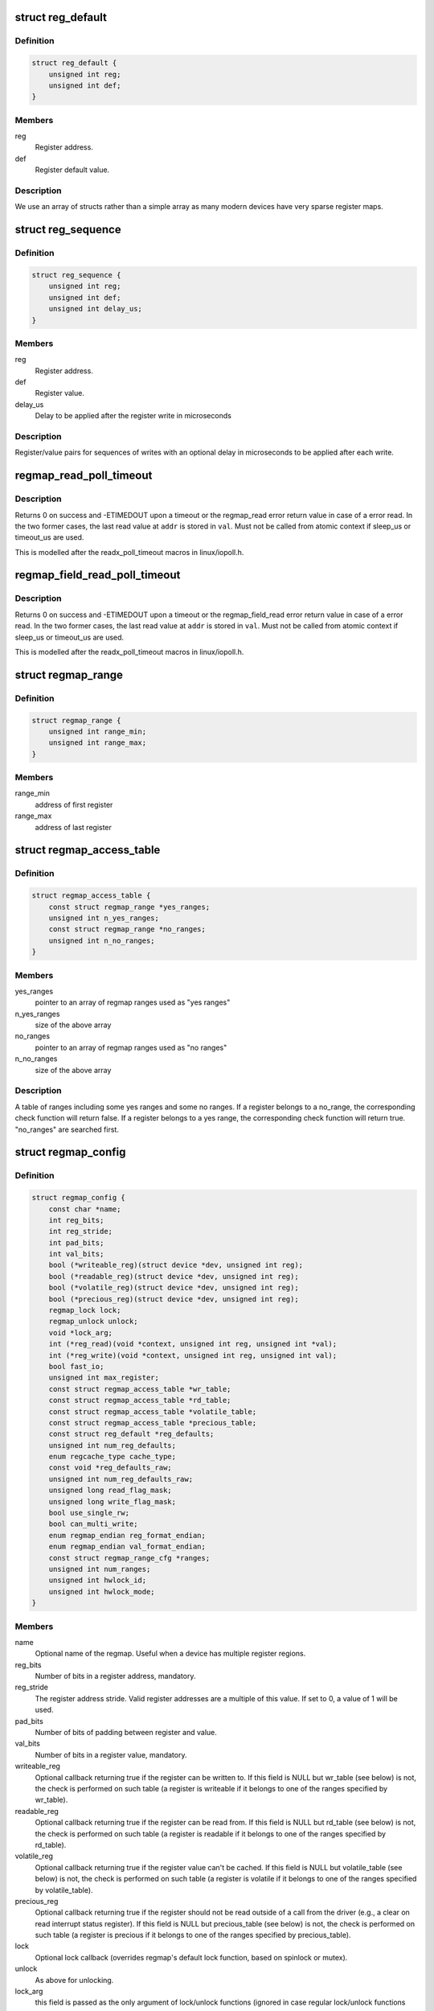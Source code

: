 .. -*- coding: utf-8; mode: rst -*-
.. src-file: include/linux/regmap.h

.. _`reg_default`:

struct reg_default
==================

.. c:type:: struct reg_default

    Default value for a register.

.. _`reg_default.definition`:

Definition
----------

.. code-block:: c

    struct reg_default {
        unsigned int reg;
        unsigned int def;
    }

.. _`reg_default.members`:

Members
-------

reg
    Register address.

def
    Register default value.

.. _`reg_default.description`:

Description
-----------

We use an array of structs rather than a simple array as many modern devices
have very sparse register maps.

.. _`reg_sequence`:

struct reg_sequence
===================

.. c:type:: struct reg_sequence

    An individual write from a sequence of writes.

.. _`reg_sequence.definition`:

Definition
----------

.. code-block:: c

    struct reg_sequence {
        unsigned int reg;
        unsigned int def;
        unsigned int delay_us;
    }

.. _`reg_sequence.members`:

Members
-------

reg
    Register address.

def
    Register value.

delay_us
    Delay to be applied after the register write in microseconds

.. _`reg_sequence.description`:

Description
-----------

Register/value pairs for sequences of writes with an optional delay in
microseconds to be applied after each write.

.. _`regmap_read_poll_timeout`:

regmap_read_poll_timeout
========================

.. c:function::  regmap_read_poll_timeout( map,  addr,  val,  cond,  sleep_us,  timeout_us)

    Poll until a condition is met or a timeout occurs

    :param  map:
        Regmap to read from

    :param  addr:
        Address to poll

    :param  val:
        Unsigned integer variable to read the value into

    :param  cond:
        Break condition (usually involving \ ``val``\ )

    :param  sleep_us:
        Maximum time to sleep between reads in us (0
        tight-loops).  Should be less than ~20ms since usleep_range
        is used (see Documentation/timers/timers-howto.txt).

    :param  timeout_us:
        Timeout in us, 0 means never timeout

.. _`regmap_read_poll_timeout.description`:

Description
-----------

Returns 0 on success and -ETIMEDOUT upon a timeout or the regmap_read
error return value in case of a error read. In the two former cases,
the last read value at \ ``addr``\  is stored in \ ``val``\ . Must not be called
from atomic context if sleep_us or timeout_us are used.

This is modelled after the readx_poll_timeout macros in linux/iopoll.h.

.. _`regmap_field_read_poll_timeout`:

regmap_field_read_poll_timeout
==============================

.. c:function::  regmap_field_read_poll_timeout( field,  val,  cond,  sleep_us,  timeout_us)

    Poll until a condition is met or timeout

    :param  field:
        Regmap field to read from

    :param  val:
        Unsigned integer variable to read the value into

    :param  cond:
        Break condition (usually involving \ ``val``\ )

    :param  sleep_us:
        Maximum time to sleep between reads in us (0
        tight-loops).  Should be less than ~20ms since usleep_range
        is used (see Documentation/timers/timers-howto.txt).

    :param  timeout_us:
        Timeout in us, 0 means never timeout

.. _`regmap_field_read_poll_timeout.description`:

Description
-----------

Returns 0 on success and -ETIMEDOUT upon a timeout or the regmap_field_read
error return value in case of a error read. In the two former cases,
the last read value at \ ``addr``\  is stored in \ ``val``\ . Must not be called
from atomic context if sleep_us or timeout_us are used.

This is modelled after the readx_poll_timeout macros in linux/iopoll.h.

.. _`regmap_range`:

struct regmap_range
===================

.. c:type:: struct regmap_range

    A register range, used for access related checks (readable/writeable/volatile/precious checks)

.. _`regmap_range.definition`:

Definition
----------

.. code-block:: c

    struct regmap_range {
        unsigned int range_min;
        unsigned int range_max;
    }

.. _`regmap_range.members`:

Members
-------

range_min
    address of first register

range_max
    address of last register

.. _`regmap_access_table`:

struct regmap_access_table
==========================

.. c:type:: struct regmap_access_table

    A table of register ranges for access checks

.. _`regmap_access_table.definition`:

Definition
----------

.. code-block:: c

    struct regmap_access_table {
        const struct regmap_range *yes_ranges;
        unsigned int n_yes_ranges;
        const struct regmap_range *no_ranges;
        unsigned int n_no_ranges;
    }

.. _`regmap_access_table.members`:

Members
-------

yes_ranges
    pointer to an array of regmap ranges used as "yes ranges"

n_yes_ranges
    size of the above array

no_ranges
    pointer to an array of regmap ranges used as "no ranges"

n_no_ranges
    size of the above array

.. _`regmap_access_table.description`:

Description
-----------

A table of ranges including some yes ranges and some no ranges.
If a register belongs to a no_range, the corresponding check function
will return false. If a register belongs to a yes range, the corresponding
check function will return true. "no_ranges" are searched first.

.. _`regmap_config`:

struct regmap_config
====================

.. c:type:: struct regmap_config

    Configuration for the register map of a device.

.. _`regmap_config.definition`:

Definition
----------

.. code-block:: c

    struct regmap_config {
        const char *name;
        int reg_bits;
        int reg_stride;
        int pad_bits;
        int val_bits;
        bool (*writeable_reg)(struct device *dev, unsigned int reg);
        bool (*readable_reg)(struct device *dev, unsigned int reg);
        bool (*volatile_reg)(struct device *dev, unsigned int reg);
        bool (*precious_reg)(struct device *dev, unsigned int reg);
        regmap_lock lock;
        regmap_unlock unlock;
        void *lock_arg;
        int (*reg_read)(void *context, unsigned int reg, unsigned int *val);
        int (*reg_write)(void *context, unsigned int reg, unsigned int val);
        bool fast_io;
        unsigned int max_register;
        const struct regmap_access_table *wr_table;
        const struct regmap_access_table *rd_table;
        const struct regmap_access_table *volatile_table;
        const struct regmap_access_table *precious_table;
        const struct reg_default *reg_defaults;
        unsigned int num_reg_defaults;
        enum regcache_type cache_type;
        const void *reg_defaults_raw;
        unsigned int num_reg_defaults_raw;
        unsigned long read_flag_mask;
        unsigned long write_flag_mask;
        bool use_single_rw;
        bool can_multi_write;
        enum regmap_endian reg_format_endian;
        enum regmap_endian val_format_endian;
        const struct regmap_range_cfg *ranges;
        unsigned int num_ranges;
        unsigned int hwlock_id;
        unsigned int hwlock_mode;
    }

.. _`regmap_config.members`:

Members
-------

name
    Optional name of the regmap. Useful when a device has multiple
    register regions.

reg_bits
    Number of bits in a register address, mandatory.

reg_stride
    The register address stride. Valid register addresses are a
    multiple of this value. If set to 0, a value of 1 will be
    used.

pad_bits
    Number of bits of padding between register and value.

val_bits
    Number of bits in a register value, mandatory.

writeable_reg
    Optional callback returning true if the register
    can be written to. If this field is NULL but wr_table
    (see below) is not, the check is performed on such table
    (a register is writeable if it belongs to one of the ranges
    specified by wr_table).

readable_reg
    Optional callback returning true if the register
    can be read from. If this field is NULL but rd_table
    (see below) is not, the check is performed on such table
    (a register is readable if it belongs to one of the ranges
    specified by rd_table).

volatile_reg
    Optional callback returning true if the register
    value can't be cached. If this field is NULL but
    volatile_table (see below) is not, the check is performed on
    such table (a register is volatile if it belongs to one of
    the ranges specified by volatile_table).

precious_reg
    Optional callback returning true if the register
    should not be read outside of a call from the driver
    (e.g., a clear on read interrupt status register). If this
    field is NULL but precious_table (see below) is not, the
    check is performed on such table (a register is precious if
    it belongs to one of the ranges specified by precious_table).

lock
    Optional lock callback (overrides regmap's default lock
    function, based on spinlock or mutex).

unlock
    As above for unlocking.

lock_arg
    this field is passed as the only argument of lock/unlock
    functions (ignored in case regular lock/unlock functions
    are not overridden).

reg_read
    Optional callback that if filled will be used to perform
    all the reads from the registers. Should only be provided for
    devices whose read operation cannot be represented as a simple
    read operation on a bus such as SPI, I2C, etc. Most of the
    devices do not need this.

reg_write
    Same as above for writing.

fast_io
    Register IO is fast. Use a spinlock instead of a mutex
    to perform locking. This field is ignored if custom lock/unlock
    functions are used (see fields lock/unlock of struct regmap_config).
    This field is a duplicate of a similar file in
    'struct regmap_bus' and serves exact same purpose.
    Use it only for "no-bus" cases.

max_register
    Optional, specifies the maximum valid register address.

wr_table
    Optional, points to a struct regmap_access_table specifying
    valid ranges for write access.

rd_table
    As above, for read access.

volatile_table
    As above, for volatile registers.

precious_table
    As above, for precious registers.

reg_defaults
    Power on reset values for registers (for use with
    register cache support).

num_reg_defaults
    Number of elements in reg_defaults.

cache_type
    The actual cache type.

reg_defaults_raw
    Power on reset values for registers (for use with
    register cache support).

num_reg_defaults_raw
    Number of elements in reg_defaults_raw.

read_flag_mask
    Mask to be set in the top bytes of the register when doing
    a read.

write_flag_mask
    Mask to be set in the top bytes of the register when doing
    a write. If both read_flag_mask and write_flag_mask are
    empty the regmap_bus default masks are used.

use_single_rw
    If set, converts the bulk read and write operations into
    a series of single read and write operations. This is useful
    for device that does not support bulk read and write.

can_multi_write
    If set, the device supports the multi write mode of bulk
    write operations, if clear multi write requests will be
    split into individual write operations

reg_format_endian
    Endianness for formatted register addresses. If this is
    DEFAULT, the \ ``reg_format_endian_default``\  value from the
    regmap bus is used.

val_format_endian
    Endianness for formatted register values. If this is
    DEFAULT, the \ ``reg_format_endian_default``\  value from the
    regmap bus is used.

ranges
    Array of configuration entries for virtual address ranges.

num_ranges
    Number of range configuration entries.

hwlock_id
    Specify the hardware spinlock id.

hwlock_mode
    The hardware spinlock mode, should be HWLOCK_IRQSTATE,
    HWLOCK_IRQ or 0.

.. _`regmap_range_cfg`:

struct regmap_range_cfg
=======================

.. c:type:: struct regmap_range_cfg

    Configuration for indirectly accessed or paged registers.

.. _`regmap_range_cfg.definition`:

Definition
----------

.. code-block:: c

    struct regmap_range_cfg {
        const char *name;
        unsigned int range_min;
        unsigned int range_max;
        unsigned int selector_reg;
        unsigned int selector_mask;
        int selector_shift;
        unsigned int window_start;
        unsigned int window_len;
    }

.. _`regmap_range_cfg.members`:

Members
-------

name
    Descriptive name for diagnostics

range_min
    Address of the lowest register address in virtual range.

range_max
    Address of the highest register in virtual range.

selector_reg
    Register with selector field.

selector_mask
    Bit shift for selector value.

selector_shift
    Bit mask for selector value.

window_start
    Address of first (lowest) register in data window.

window_len
    Number of registers in data window.

.. _`regmap_range_cfg.description`:

Description
-----------

Registers, mapped to this virtual range, are accessed in two steps:
1. page selector register update;
2. access through data window registers.

.. _`regmap_bus`:

struct regmap_bus
=================

.. c:type:: struct regmap_bus

    Description of a hardware bus for the register map infrastructure.

.. _`regmap_bus.definition`:

Definition
----------

.. code-block:: c

    struct regmap_bus {
        bool fast_io;
        regmap_hw_write write;
        regmap_hw_gather_write gather_write;
        regmap_hw_async_write async_write;
        regmap_hw_reg_write reg_write;
        regmap_hw_reg_update_bits reg_update_bits;
        regmap_hw_read read;
        regmap_hw_reg_read reg_read;
        regmap_hw_free_context free_context;
        regmap_hw_async_alloc async_alloc;
        u8 read_flag_mask;
        enum regmap_endian reg_format_endian_default;
        enum regmap_endian val_format_endian_default;
        size_t max_raw_read;
        size_t max_raw_write;
    }

.. _`regmap_bus.members`:

Members
-------

fast_io
    Register IO is fast. Use a spinlock instead of a mutex
    to perform locking. This field is ignored if custom lock/unlock
    functions are used (see fields lock/unlock of
    struct regmap_config).

write
    Write operation.

gather_write
    Write operation with split register/value, return -ENOTSUPP
    if not implemented  on a given device.

async_write
    Write operation which completes asynchronously, optional and
    must serialise with respect to non-async I/O.

reg_write
    Write a single register value to the given register address. This
    write operation has to complete when returning from the function.

reg_update_bits
    Update bits operation to be used against volatile
    registers, intended for devices supporting some mechanism
    for setting clearing bits without having to
    read/modify/write.

read
    Read operation.  Data is returned in the buffer used to transmit
    data.

reg_read
    Read a single register value from a given register address.

free_context
    Free context.

async_alloc
    Allocate a \ :c:func:`regmap_async`\  structure.

read_flag_mask
    Mask to be set in the top byte of the register when doing
    a read.

reg_format_endian_default
    Default endianness for formatted register
    addresses. Used when the regmap_config specifies DEFAULT. If this is
    DEFAULT, BIG is assumed.

val_format_endian_default
    Default endianness for formatted register
    values. Used when the regmap_config specifies DEFAULT. If this is
    DEFAULT, BIG is assumed.

max_raw_read
    Max raw read size that can be used on the bus.

max_raw_write
    Max raw write size that can be used on the bus.

.. _`regmap_init`:

regmap_init
===========

.. c:function::  regmap_init( dev,  bus,  bus_context,  config)

    Initialise register map

    :param  dev:
        Device that will be interacted with

    :param  bus:
        Bus-specific callbacks to use with device

    :param  bus_context:
        Data passed to bus-specific callbacks

    :param  config:
        Configuration for register map

.. _`regmap_init.description`:

Description
-----------

The return value will be an \ :c:func:`ERR_PTR`\  on error or a valid pointer to
a struct regmap.  This function should generally not be called
directly, it should be called by bus-specific init functions.

.. _`regmap_init_i2c`:

regmap_init_i2c
===============

.. c:function::  regmap_init_i2c( i2c,  config)

    Initialise register map

    :param  i2c:
        Device that will be interacted with

    :param  config:
        Configuration for register map

.. _`regmap_init_i2c.description`:

Description
-----------

The return value will be an \ :c:func:`ERR_PTR`\  on error or a valid pointer to
a struct regmap.

.. _`regmap_init_spi`:

regmap_init_spi
===============

.. c:function::  regmap_init_spi( dev,  config)

    Initialise register map

    :param  dev:
        Device that will be interacted with

    :param  config:
        Configuration for register map

.. _`regmap_init_spi.description`:

Description
-----------

The return value will be an \ :c:func:`ERR_PTR`\  on error or a valid pointer to
a struct regmap.

.. _`regmap_init_spmi_base`:

regmap_init_spmi_base
=====================

.. c:function::  regmap_init_spmi_base( dev,  config)

    Create regmap for the Base register space

    :param  dev:
        SPMI device that will be interacted with

    :param  config:
        Configuration for register map

.. _`regmap_init_spmi_base.description`:

Description
-----------

The return value will be an \ :c:func:`ERR_PTR`\  on error or a valid pointer to
a struct regmap.

.. _`regmap_init_spmi_ext`:

regmap_init_spmi_ext
====================

.. c:function::  regmap_init_spmi_ext( dev,  config)

    Create regmap for Ext register space

    :param  dev:
        Device that will be interacted with

    :param  config:
        Configuration for register map

.. _`regmap_init_spmi_ext.description`:

Description
-----------

The return value will be an \ :c:func:`ERR_PTR`\  on error or a valid pointer to
a struct regmap.

.. _`regmap_init_w1`:

regmap_init_w1
==============

.. c:function::  regmap_init_w1( w1_dev,  config)

    Initialise register map

    :param  w1_dev:
        Device that will be interacted with

    :param  config:
        Configuration for register map

.. _`regmap_init_w1.description`:

Description
-----------

The return value will be an \ :c:func:`ERR_PTR`\  on error or a valid pointer to
a struct regmap.

.. _`regmap_init_mmio_clk`:

regmap_init_mmio_clk
====================

.. c:function::  regmap_init_mmio_clk( dev,  clk_id,  regs,  config)

    Initialise register map with register clock

    :param  dev:
        Device that will be interacted with

    :param  clk_id:
        register clock consumer ID

    :param  regs:
        Pointer to memory-mapped IO region

    :param  config:
        Configuration for register map

.. _`regmap_init_mmio_clk.description`:

Description
-----------

The return value will be an \ :c:func:`ERR_PTR`\  on error or a valid pointer to
a struct regmap.

.. _`regmap_init_mmio`:

regmap_init_mmio
================

.. c:function::  regmap_init_mmio( dev,  regs,  config)

    Initialise register map

    :param  dev:
        Device that will be interacted with

    :param  regs:
        Pointer to memory-mapped IO region

    :param  config:
        Configuration for register map

.. _`regmap_init_mmio.description`:

Description
-----------

The return value will be an \ :c:func:`ERR_PTR`\  on error or a valid pointer to
a struct regmap.

.. _`regmap_init_ac97`:

regmap_init_ac97
================

.. c:function::  regmap_init_ac97( ac97,  config)

    Initialise AC'97 register map

    :param  ac97:
        Device that will be interacted with

    :param  config:
        Configuration for register map

.. _`regmap_init_ac97.description`:

Description
-----------

The return value will be an \ :c:func:`ERR_PTR`\  on error or a valid pointer to
a struct regmap.

.. _`devm_regmap_init`:

devm_regmap_init
================

.. c:function::  devm_regmap_init( dev,  bus,  bus_context,  config)

    Initialise managed register map

    :param  dev:
        Device that will be interacted with

    :param  bus:
        Bus-specific callbacks to use with device

    :param  bus_context:
        Data passed to bus-specific callbacks

    :param  config:
        Configuration for register map

.. _`devm_regmap_init.description`:

Description
-----------

The return value will be an \ :c:func:`ERR_PTR`\  on error or a valid pointer
to a struct regmap.  This function should generally not be called
directly, it should be called by bus-specific init functions.  The
map will be automatically freed by the device management code.

.. _`devm_regmap_init_i2c`:

devm_regmap_init_i2c
====================

.. c:function::  devm_regmap_init_i2c( i2c,  config)

    Initialise managed register map

    :param  i2c:
        Device that will be interacted with

    :param  config:
        Configuration for register map

.. _`devm_regmap_init_i2c.description`:

Description
-----------

The return value will be an \ :c:func:`ERR_PTR`\  on error or a valid pointer
to a struct regmap.  The regmap will be automatically freed by the
device management code.

.. _`devm_regmap_init_spi`:

devm_regmap_init_spi
====================

.. c:function::  devm_regmap_init_spi( dev,  config)

    Initialise register map

    :param  dev:
        Device that will be interacted with

    :param  config:
        Configuration for register map

.. _`devm_regmap_init_spi.description`:

Description
-----------

The return value will be an \ :c:func:`ERR_PTR`\  on error or a valid pointer
to a struct regmap.  The map will be automatically freed by the
device management code.

.. _`devm_regmap_init_spmi_base`:

devm_regmap_init_spmi_base
==========================

.. c:function::  devm_regmap_init_spmi_base( dev,  config)

    Create managed regmap for Base register space

    :param  dev:
        SPMI device that will be interacted with

    :param  config:
        Configuration for register map

.. _`devm_regmap_init_spmi_base.description`:

Description
-----------

The return value will be an \ :c:func:`ERR_PTR`\  on error or a valid pointer
to a struct regmap.  The regmap will be automatically freed by the
device management code.

.. _`devm_regmap_init_spmi_ext`:

devm_regmap_init_spmi_ext
=========================

.. c:function::  devm_regmap_init_spmi_ext( dev,  config)

    Create managed regmap for Ext register space

    :param  dev:
        SPMI device that will be interacted with

    :param  config:
        Configuration for register map

.. _`devm_regmap_init_spmi_ext.description`:

Description
-----------

The return value will be an \ :c:func:`ERR_PTR`\  on error or a valid pointer
to a struct regmap.  The regmap will be automatically freed by the
device management code.

.. _`devm_regmap_init_w1`:

devm_regmap_init_w1
===================

.. c:function::  devm_regmap_init_w1( w1_dev,  config)

    Initialise managed register map

    :param  w1_dev:
        Device that will be interacted with

    :param  config:
        Configuration for register map

.. _`devm_regmap_init_w1.description`:

Description
-----------

The return value will be an \ :c:func:`ERR_PTR`\  on error or a valid pointer
to a struct regmap.  The regmap will be automatically freed by the
device management code.

.. _`devm_regmap_init_mmio_clk`:

devm_regmap_init_mmio_clk
=========================

.. c:function::  devm_regmap_init_mmio_clk( dev,  clk_id,  regs,  config)

    Initialise managed register map with clock

    :param  dev:
        Device that will be interacted with

    :param  clk_id:
        register clock consumer ID

    :param  regs:
        Pointer to memory-mapped IO region

    :param  config:
        Configuration for register map

.. _`devm_regmap_init_mmio_clk.description`:

Description
-----------

The return value will be an \ :c:func:`ERR_PTR`\  on error or a valid pointer
to a struct regmap.  The regmap will be automatically freed by the
device management code.

.. _`devm_regmap_init_mmio`:

devm_regmap_init_mmio
=====================

.. c:function::  devm_regmap_init_mmio( dev,  regs,  config)

    Initialise managed register map

    :param  dev:
        Device that will be interacted with

    :param  regs:
        Pointer to memory-mapped IO region

    :param  config:
        Configuration for register map

.. _`devm_regmap_init_mmio.description`:

Description
-----------

The return value will be an \ :c:func:`ERR_PTR`\  on error or a valid pointer
to a struct regmap.  The regmap will be automatically freed by the
device management code.

.. _`devm_regmap_init_ac97`:

devm_regmap_init_ac97
=====================

.. c:function::  devm_regmap_init_ac97( ac97,  config)

    Initialise AC'97 register map

    :param  ac97:
        Device that will be interacted with

    :param  config:
        Configuration for register map

.. _`devm_regmap_init_ac97.description`:

Description
-----------

The return value will be an \ :c:func:`ERR_PTR`\  on error or a valid pointer
to a struct regmap.  The regmap will be automatically freed by the
device management code.

.. _`reg_field`:

struct reg_field
================

.. c:type:: struct reg_field

    Description of an register field

.. _`reg_field.definition`:

Definition
----------

.. code-block:: c

    struct reg_field {
        unsigned int reg;
        unsigned int lsb;
        unsigned int msb;
        unsigned int id_size;
        unsigned int id_offset;
    }

.. _`reg_field.members`:

Members
-------

reg
    Offset of the register within the regmap bank

lsb
    lsb of the register field.

msb
    msb of the register field.

id_size
    port size if it has some ports

id_offset
    address offset for each ports

.. _`regmap_irq`:

struct regmap_irq
=================

.. c:type:: struct regmap_irq

    Description of an IRQ for the generic regmap irq_chip.

.. _`regmap_irq.definition`:

Definition
----------

.. code-block:: c

    struct regmap_irq {
        unsigned int reg_offset;
        unsigned int mask;
        unsigned int type_reg_offset;
        unsigned int type_rising_mask;
        unsigned int type_falling_mask;
    }

.. _`regmap_irq.members`:

Members
-------

reg_offset
    Offset of the status/mask register within the bank

mask
    Mask used to flag/control the register.

type_reg_offset
    Offset register for the irq type setting.

type_rising_mask
    Mask bit to configure RISING type irq.

type_falling_mask
    Mask bit to configure FALLING type irq.

.. _`regmap_irq_chip`:

struct regmap_irq_chip
======================

.. c:type:: struct regmap_irq_chip

    Description of a generic regmap irq_chip.

.. _`regmap_irq_chip.definition`:

Definition
----------

.. code-block:: c

    struct regmap_irq_chip {
        const char *name;
        unsigned int status_base;
        unsigned int mask_base;
        unsigned int unmask_base;
        unsigned int ack_base;
        unsigned int wake_base;
        unsigned int type_base;
        unsigned int irq_reg_stride;
        bool mask_writeonly:1;
        bool init_ack_masked:1;
        bool mask_invert:1;
        bool use_ack:1;
        bool ack_invert:1;
        bool wake_invert:1;
        bool runtime_pm:1;
        bool type_invert:1;
        int num_regs;
        const struct regmap_irq *irqs;
        int num_irqs;
        int num_type_reg;
        unsigned int type_reg_stride;
        int (*handle_pre_irq)(void *irq_drv_data);
        int (*handle_post_irq)(void *irq_drv_data);
        void *irq_drv_data;
    }

.. _`regmap_irq_chip.members`:

Members
-------

name
    Descriptive name for IRQ controller.

status_base
    Base status register address.

mask_base
    Base mask register address.

unmask_base
    Base unmask register address. for chips who have
    separate mask and unmask registers

ack_base
    Base ack address. If zero then the chip is clear on read.
    Using zero value is possible with \ ``use_ack``\  bit.

wake_base
    Base address for wake enables.  If zero unsupported.

type_base
    Base address for irq type.  If zero unsupported.

irq_reg_stride
    Stride to use for chips where registers are not contiguous.

mask_writeonly
    Base mask register is write only.

init_ack_masked
    Ack all masked interrupts once during initalization.

mask_invert
    Inverted mask register: cleared bits are masked out.

use_ack
    Use \ ``ack``\  register even if it is zero.

ack_invert
    Inverted ack register: cleared bits for ack.

wake_invert
    Inverted wake register: cleared bits are wake enabled.

runtime_pm
    Hold a runtime PM lock on the device when accessing it.

type_invert
    Invert the type flags.

num_regs
    Number of registers in each control bank.

irqs
    Descriptors for individual IRQs.  Interrupt numbers are
    assigned based on the index in the array of the interrupt.

num_irqs
    Number of descriptors.

num_type_reg
    Number of type registers.

type_reg_stride
    Stride to use for chips where type registers are not
    contiguous.

handle_pre_irq
    Driver specific callback to handle interrupt from device
    before regmap_irq_handler process the interrupts.

handle_post_irq
    Driver specific callback to handle interrupt from device
    after handling the interrupts in \ :c:func:`regmap_irq_handler`\ .

irq_drv_data
    Driver specific IRQ data which is passed as parameter when
    driver specific pre/post interrupt handler is called.

.. _`regmap_irq_chip.description`:

Description
-----------

This is not intended to handle every possible interrupt controller, but
it should handle a substantial proportion of those that are found in the
wild.

.. This file was automatic generated / don't edit.

